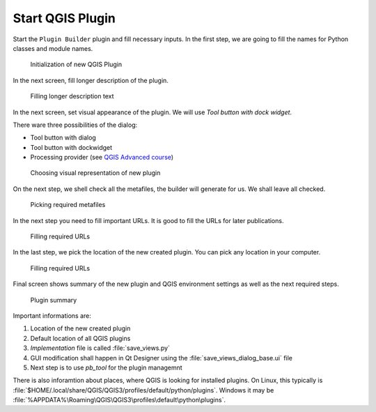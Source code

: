 #################
Start QGIS Plugin
#################

Start the ``Plugin Builder`` plugin and fill necessary inputs. In the first step,
we are going to fill the names for Python classes and module names.

.. figure:: images/plugin_builder1.png

        Initialization of new QGIS Plugin


In the next screen, fill longer description of the plugin.

.. figure:: images/plugin_builder2.png

        Filling longer description text

In the next screen, set visual appearance of the plugin. We will use 
`Tool button with dock widget`.

There ware three possibilities of the dialog:

* Tool button with dialog
* Tool button with dockwidget
* Processing provider (see `QGIS Advanced course <http://training.gismentors.eu/qgis-pokrocily/geoprocessing/index.html>`_)

.. figure:: images/plugin_builder3.png

        Choosing visual representation of new plugin

On the next step, we shell check all the metafiles, the builder will generate
for us. We shall leave all checked.

.. figure:: images/plugin_builder4.png

        Picking required metafiles

In the next step you need to fill important URLs. It is good to fill the URLs
for later publications.

.. figure:: images/plugin_builder5.png

        Filling required URLs

In the last step, we pick the location of the new created plugin. You can pick any
location in your computer.

.. figure:: images/plugin_builder6.png

        Filling required URLs
        
Final screen shows summary of the new plugin and QGIS environment settings as
well as the next required steps.

.. figure:: images/plugin_builder7.png

        Plugin summary


Important informations are:

#. Location of the new created plugin
#. Default location of all QGIS plugins
#. *Implementation* file is called :file:`save_views.py`
#. GUI modification shall happen in Qt Designer using the
   :file:`save_views_dialog_base.ui` file
#. Next step is to use `pb_tool` for the plugin managemnt

There is also inforamtion about places, where QGIS is looking for installed
plugins. On Linux, this typically is :file:`$HOME/.local/share/QGIS/QGIS3/profiles/default/python/plugins`.
Windows it may be :file:`%APPDATA%\Roaming\QGIS\QGIS3\profiles\default\python\plugins`.
